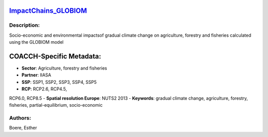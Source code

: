 
.. This file is automaticaly generated. Do not edit.

`ImpactChains_GLOBIOM <https://zenodo.org/record/5513871>`_
===========================================================

.. image:: https://zenodo.org/badge/doi/10.5281/zenodo.5513871.svg
   :target: https://doi.org/10.5281/zenodo.5513871

Description:
------------

Socio-economic and environmental impactsof gradual climate change on agriculture, forestry and fisheries calculated using the GLOBIOM model

COACCH-Specific Metadata:
=========================

- **Sector**: Agriculture, forestry and fisheries
- **Partner**: IIASA
- **SSP**: SSP1, SSP2, SSP3, SSP4, SSP5
- **RCP**: RCP2.6, RCP4.5, 
RCP6.0, RCP8.5
- **Spatial resolution Europe**: NUTS2 2013
- **Keywords**: gradual climate change, agriculture, forestry, fisheries, partial-equilibrium, socio-economic

Authors:
--------
Boere, Esther

.. meta::
   :keywords: gradual climate change, agriculture, forestry, partial-equilibrium, socio-economic, COACCH
    